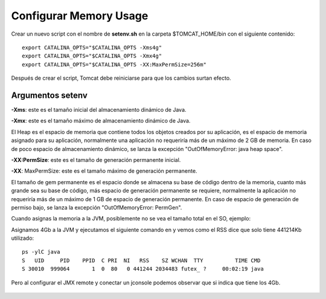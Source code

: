 Configurar Memory Usage
===================================

Crear un nuevo script con el nombre de  **setenv.sh** en la carpeta $TOMCAT_HOME/bin con el siguiente contenido::


  export CATALINA_OPTS="$CATALINA_OPTS -Xms4g"
  export CATALINA_OPTS="$CATALINA_OPTS -Xmx4g"
  export CATALINA_OPTS="$CATALINA_OPTS -XX:MaxPermSize=256m"

Después de crear el script, Tomcat debe reiniciarse para que los cambios surtan efecto.


Argumentos setenv
++++++++++++++++++

**-Xms**: este es el tamaño inicial del almacenamiento dinámico de Java.

**-Xmx**: este es el tamaño máximo de almacenamiento dinámico de Java.

El Heap es el espacio de memoria que contiene todos los objetos creados por su aplicación, es el espacio de memoria asignado para su aplicación, normalmente una aplicación no requeriría más de un máximo de 2 GB de memoria. En caso de poco espacio de almacenamiento dinámico, se lanza la excepción "OutOfMemoryError: java heap space".

**-XX:PermSize**: este es el tamaño de generación permanente inicial.

**-XX**: MaxPermSize: este es el tamaño máximo de generación permanente.

El tamaño de gem permanente es el espacio donde se almacena su base de código dentro de la memoria, cuanto más grande sea su base de código, más espacio de generación permanente se requiere, normalmente la aplicación no requeriría más de un máximo de 1 GB de espacio de generación permanente. En caso de espacio de generación de permiso bajo, se lanza la excepción "OutOfMemoryError: PermGen".


Cuando asignas la memoria a la JVM, posiblemente no se vea el tamaño total en el SO, ejemplo:

Asignamos 4Gb a la JVM y ejecutamos el siguiente comando en y vemos como el RSS dice que solo tiene 441214Kb utilizado::

  ps -ylC java
  S   UID     PID    PPID  C PRI  NI   RSS    SZ WCHAN  TTY          TIME CMD
  S 30010  999064       1  0  80   0 441244 2034483 futex_ ?     00:02:19 java

Pero al configurar el JMX remote y conectar un jconsole podemos observar que si indica que tiene los 4Gb.

.. figure:: ../images/memory-01.png
